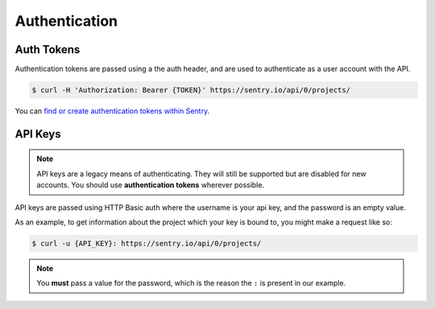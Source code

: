 Authentication
==============

.. _auth-tokens:

Auth Tokens
-----------

Authentication tokens are passed using a the auth header, and are used to
authenticate as a user account with the API.

.. sourcecode:: bash

    $ curl -H 'Authorization: Bearer {TOKEN}' https://sentry.io/api/0/projects/

You can `find or create authentication tokens within Sentry <https://sentry.io/api/>`_.


.. _api-keys:

API Keys
--------

.. note:: API keys are a legacy means of authenticating. They will still be supported
          but are disabled for new accounts. You should use **authentication tokens**
          wherever possible.

API keys are passed using HTTP Basic auth where the username is your api key, and the
password is an empty value.

As an example, to get information about the project which your key is
bound to, you might make a request like so:

.. sourcecode:: bash

    $ curl -u {API_KEY}: https://sentry.io/api/0/projects/

.. note:: You **must** pass a value for the password, which is the reason the ``:``
          is present in our example.
